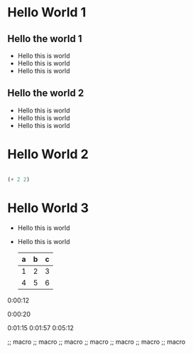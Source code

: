 #+STARTUP: showall
#+REVEAL_THEME: solarized
#+OPTIONS: toc:nil num:nil

* Hello World 1
** Hello the world 1
- Hello this is world
- Hello this is world
- Hello this is world
** Hello the world 2
- Hello this is world
- Hello this is world
- Hello this is world
* Hello World 2
#+BEGIN_SRC emacs-lisp

(+ 2 2)

#+END_SRC

#+RESULTS:
: 4

* Hello World 3
#+ATTR_REVEAL: :frag (roll-in)
- Hello this is world
- Hello this is world
  | a | b | c |
  |---+---+---|
  | 1 | 2 | 3 |
  | 4 | 5 | 6 |
  |---+---+---|

0:00:12 


0:00:20 

0:01:15 0:01:57 0:05:12 

;; macro
;; macro
;; macro
;; macro
;; macro
;; macro
;; macro


